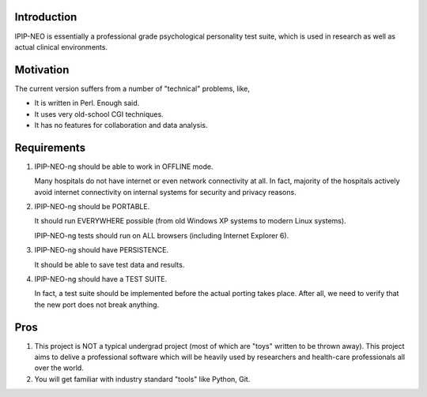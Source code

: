 Introduction
============

IPIP-NEO is essentially a professional grade psychological personality test
suite, which is used in research as well as actual clinical environments.

Motivation
==========

The current version suffers from a number of "technical" problems, like,

- It is written in Perl. Enough said.

- It uses very old-school CGI techniques.

- It has no features for collaboration and data analysis.


Requirements
=============

1. IPIP-NEO-ng should be able to work in OFFLINE mode.

   Many hospitals do not have internet or even network connectivity at all. In
   fact, majority of the hospitals actively avoid internet connectivity on
   internal systems for security and privacy reasons.

2. IPIP-NEO-ng should be PORTABLE.

   It should run EVERYWHERE possible (from old Windows XP systems to modern
   Linux systems).

   IPIP-NEO-ng tests should run on ALL browsers (including Internet Explorer 6).

3. IPIP-NEO-ng should have PERSISTENCE.

   It should be able to save test data and results.

4. IPIP-NEO-ng should have a TEST SUITE.

   In fact, a test suite should be implemented before the actual porting takes
   place. After all, we need to verify that the new port does not break
   anything.

Pros
====

1. This project is NOT a typical undergrad project (most of which are "toys"
   written to be thrown away). This project aims to delive a professional
   software which will be heavily used by researchers and health-care
   professionals all over the world.

2. You will get familiar with industry standard "tools" like Python, Git.
